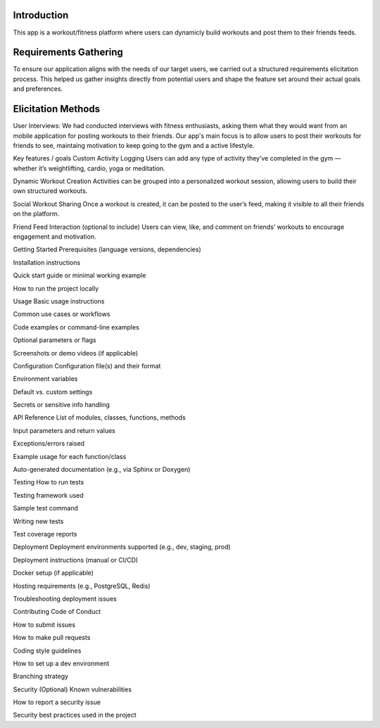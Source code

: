 Introduction
============
This app is a workout/fitness platform where users can dynamicly build workouts and post them to their friends feeds.

Requirements Gathering
=======
To ensure our application aligns with the needs of our target users, we carried out a structured requirements elicitation process. This helped us gather insights directly from potential users and shape the feature set around their actual goals and preferences.

Elicitation Methods
======
User Interviews: We had conducted interviews with fitness enthusiasts, asking them what they would want from an mobile application for posting workouts to their friends. 
Our app's main focus is to allow users to post their workouts for friends to see, maintaing motivation to keep going to the gym and a active lifestyle.





Key features / goals
Custom Activity Logging
Users can add any type of activity they’ve completed in the gym — whether it’s weightlifting, cardio, yoga or meditation.

Dynamic Workout Creation
Activities can be grouped into a personalized workout session, allowing users to build their own structured workouts.

Social Workout Sharing
Once a workout is created, it can be posted to the user’s feed, making it visible to all their friends on the platform.

Friend Feed Interaction (optional to include)
Users can view, like, and comment on friends’ workouts to encourage engagement and motivation.


Getting Started
Prerequisites (language versions, dependencies)

Installation instructions

Quick start guide or minimal working example

How to run the project locally

Usage
Basic usage instructions

Common use cases or workflows

Code examples or command-line examples

Optional parameters or flags

Screenshots or demo videos (if applicable)

Configuration
Configuration file(s) and their format

Environment variables

Default vs. custom settings

Secrets or sensitive info handling

API Reference
List of modules, classes, functions, methods

Input parameters and return values

Exceptions/errors raised

Example usage for each function/class

Auto-generated documentation (e.g., via Sphinx or Doxygen)

Testing
How to run tests

Testing framework used

Sample test command

Writing new tests

Test coverage reports


Deployment
Deployment environments supported (e.g., dev, staging, prod)

Deployment instructions (manual or CI/CD)

Docker setup (if applicable)

Hosting requirements (e.g., PostgreSQL, Redis)

Troubleshooting deployment issues

Contributing
Code of Conduct

How to submit issues

How to make pull requests

Coding style guidelines

How to set up a dev environment

Branching strategy

Security (Optional)
Known vulnerabilities

How to report a security issue

Security best practices used in the project
